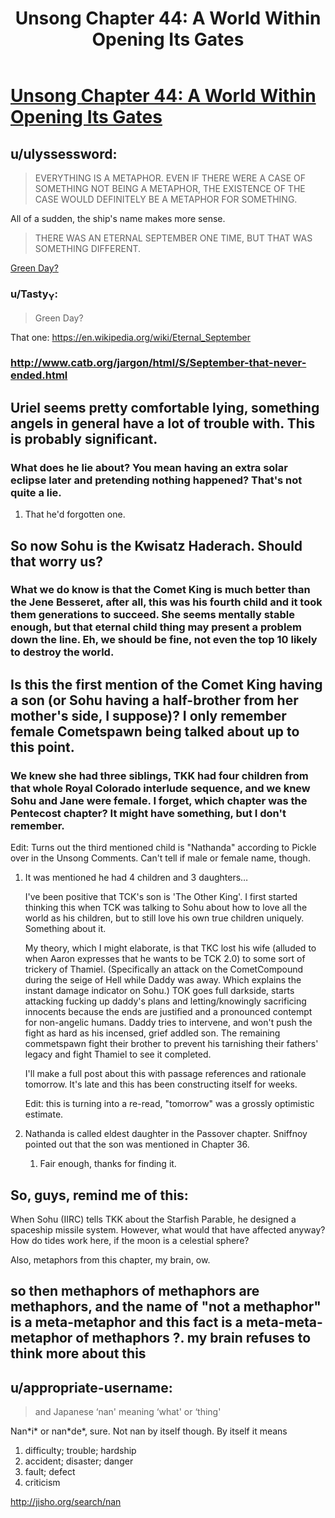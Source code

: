 #+TITLE: Unsong Chapter 44: A World Within Opening Its Gates

* [[http://unsongbook.com/chapter-44-a-world-within-opening-its-gates/][Unsong Chapter 44: A World Within Opening Its Gates]]
:PROPERTIES:
:Author: elephantiskon
:Score: 40
:DateUnix: 1477871508.0
:DateShort: 2016-Oct-31
:END:

** u/ulyssessword:
#+begin_quote
  EVERYTHING IS A METAPHOR. EVEN IF THERE WERE A CASE OF SOMETHING NOT BEING A METAPHOR, THE EXISTENCE OF THE CASE WOULD DEFINITELY BE A METAPHOR FOR SOMETHING.
#+end_quote

All of a sudden, the ship's name makes more sense.

#+begin_quote
  THERE WAS AN ETERNAL SEPTEMBER ONE TIME, BUT THAT WAS SOMETHING DIFFERENT.
#+end_quote

[[https://www.youtube.com/watch?v=jVO8sUrs-Pw][Green Day?]]
:PROPERTIES:
:Author: ulyssessword
:Score: 21
:DateUnix: 1477872207.0
:DateShort: 2016-Oct-31
:END:

*** u/Tasty_Y:
#+begin_quote
  Green Day?
#+end_quote

That one: [[https://en.wikipedia.org/wiki/Eternal_September]]
:PROPERTIES:
:Author: Tasty_Y
:Score: 13
:DateUnix: 1477872876.0
:DateShort: 2016-Oct-31
:END:


*** [[http://www.catb.org/jargon/html/S/September-that-never-ended.html]]
:PROPERTIES:
:Author: dspeyer
:Score: 11
:DateUnix: 1477872893.0
:DateShort: 2016-Oct-31
:END:


** Uriel seems pretty comfortable lying, something angels in general have a lot of trouble with. This is probably significant.
:PROPERTIES:
:Author: dspeyer
:Score: 15
:DateUnix: 1477872973.0
:DateShort: 2016-Oct-31
:END:

*** What does he lie about? You mean having an extra solar eclipse later and pretending nothing happened? That's not quite a lie.
:PROPERTIES:
:Author: DCarrier
:Score: 4
:DateUnix: 1477873748.0
:DateShort: 2016-Oct-31
:END:

**** That he'd forgotten one.
:PROPERTIES:
:Author: dspeyer
:Score: 18
:DateUnix: 1477874653.0
:DateShort: 2016-Oct-31
:END:


** So now Sohu is the Kwisatz Haderach. Should that worry us?
:PROPERTIES:
:Author: dspeyer
:Score: 13
:DateUnix: 1477874199.0
:DateShort: 2016-Oct-31
:END:

*** What we do know is that the Comet King is much better than the Jene Besseret, after all, this was his fourth child and it took them generations to succeed. She seems mentally stable enough, but that eternal child thing may present a problem down the line. Eh, we should be fine, not even the top 10 likely to destroy the world.
:PROPERTIES:
:Author: NotACauldronAgent
:Score: 5
:DateUnix: 1477874771.0
:DateShort: 2016-Oct-31
:END:


** Is this the first mention of the Comet King having a son (or Sohu having a half-brother from her mother's side, I suppose)? I only remember female Cometspawn being talked about up to this point.
:PROPERTIES:
:Author: GeeJo
:Score: 6
:DateUnix: 1477873604.0
:DateShort: 2016-Oct-31
:END:

*** We knew she had three siblings, TKK had four children from that whole Royal Colorado interlude sequence, and we knew Sohu and Jane were female. I forget, which chapter was the Pentecost chapter? It might have something, but I don't remember.

Edit: Turns out the third mentioned child is "Nathanda" according to Pickle over in the Unsong Comments. Can't tell if male or female name, though.
:PROPERTIES:
:Author: NotACauldronAgent
:Score: 6
:DateUnix: 1477874576.0
:DateShort: 2016-Oct-31
:END:

**** It was mentioned he had 4 children and 3 daughters...

I've been positive that TCK's son is 'The Other King'. I first started thinking this when TCK was talking to Sohu about how to love all the world as his children, but to still love his own true children uniquely. Something about it.

My theory, which I might elaborate, is that TKC lost his wife (alluded to when Aaron expresses that he wants to be TCK 2.0) to some sort of trickery of Thamiel. (Specifically an attack on the CometCompound during the seige of Hell while Daddy was away. Which explains the instant damage indicator on Sohu.) TOK goes full darkside, starts attacking fucking up daddy's plans and letting/knowingly sacrificing innocents because the ends are justified and a pronounced contempt for non-angelic humans. Daddy tries to intervene, and won't push the fight as hard as his incensed, grief addled son. The remaining commetspawn fight their brother to prevent his tarnishing their fathers' legacy and fight Thamiel to see it completed.

I'll make a full post about this with passage references and rationale tomorrow. It's late and this has been constructing itself for weeks.

Edit: this is turning into a re-read, "tomorrow" was a grossly optimistic estimate.
:PROPERTIES:
:Author: saitselkis
:Score: 5
:DateUnix: 1477894831.0
:DateShort: 2016-Oct-31
:END:


**** Nathanda is called eldest daughter in the Passover chapter. Sniffnoy pointed out that the son was mentioned in Chapter 36.
:PROPERTIES:
:Author: Aretii
:Score: 4
:DateUnix: 1477922847.0
:DateShort: 2016-Oct-31
:END:

***** Fair enough, thanks for finding it.
:PROPERTIES:
:Author: NotACauldronAgent
:Score: 1
:DateUnix: 1477940778.0
:DateShort: 2016-Oct-31
:END:


** So, guys, remind me of this:

When Sohu (IIRC) tells TKK about the Starfish Parable, he designed a spaceship missile system. However, what would that have affected anyway? How do tides work here, if the moon is a celestial sphere?

Also, metaphors from this chapter, my brain, ow.
:PROPERTIES:
:Author: NotACauldronAgent
:Score: 2
:DateUnix: 1477872049.0
:DateShort: 2016-Oct-31
:END:


** so then methaphors of methaphors are methaphors, and the name of "not a methaphor" is a meta-metaphor and this fact is a meta-meta-metaphor of methaphors ?. my brain refuses to think more about this
:PROPERTIES:
:Author: crivtox
:Score: 2
:DateUnix: 1477919753.0
:DateShort: 2016-Oct-31
:END:


** u/appropriate-username:
#+begin_quote
  and Japanese ‘nan' meaning ‘what' or ‘thing'
#+end_quote

Nan*i* or nan*de*, sure. Not nan by itself though. By itself it means

1. difficulty; trouble; hardship\\
2. accident; disaster; danger\\
3. fault; defect\\
4. criticism\\

[[http://jisho.org/search/nan]]
:PROPERTIES:
:Author: appropriate-username
:Score: 1
:DateUnix: 1478281066.0
:DateShort: 2016-Nov-04
:END:
